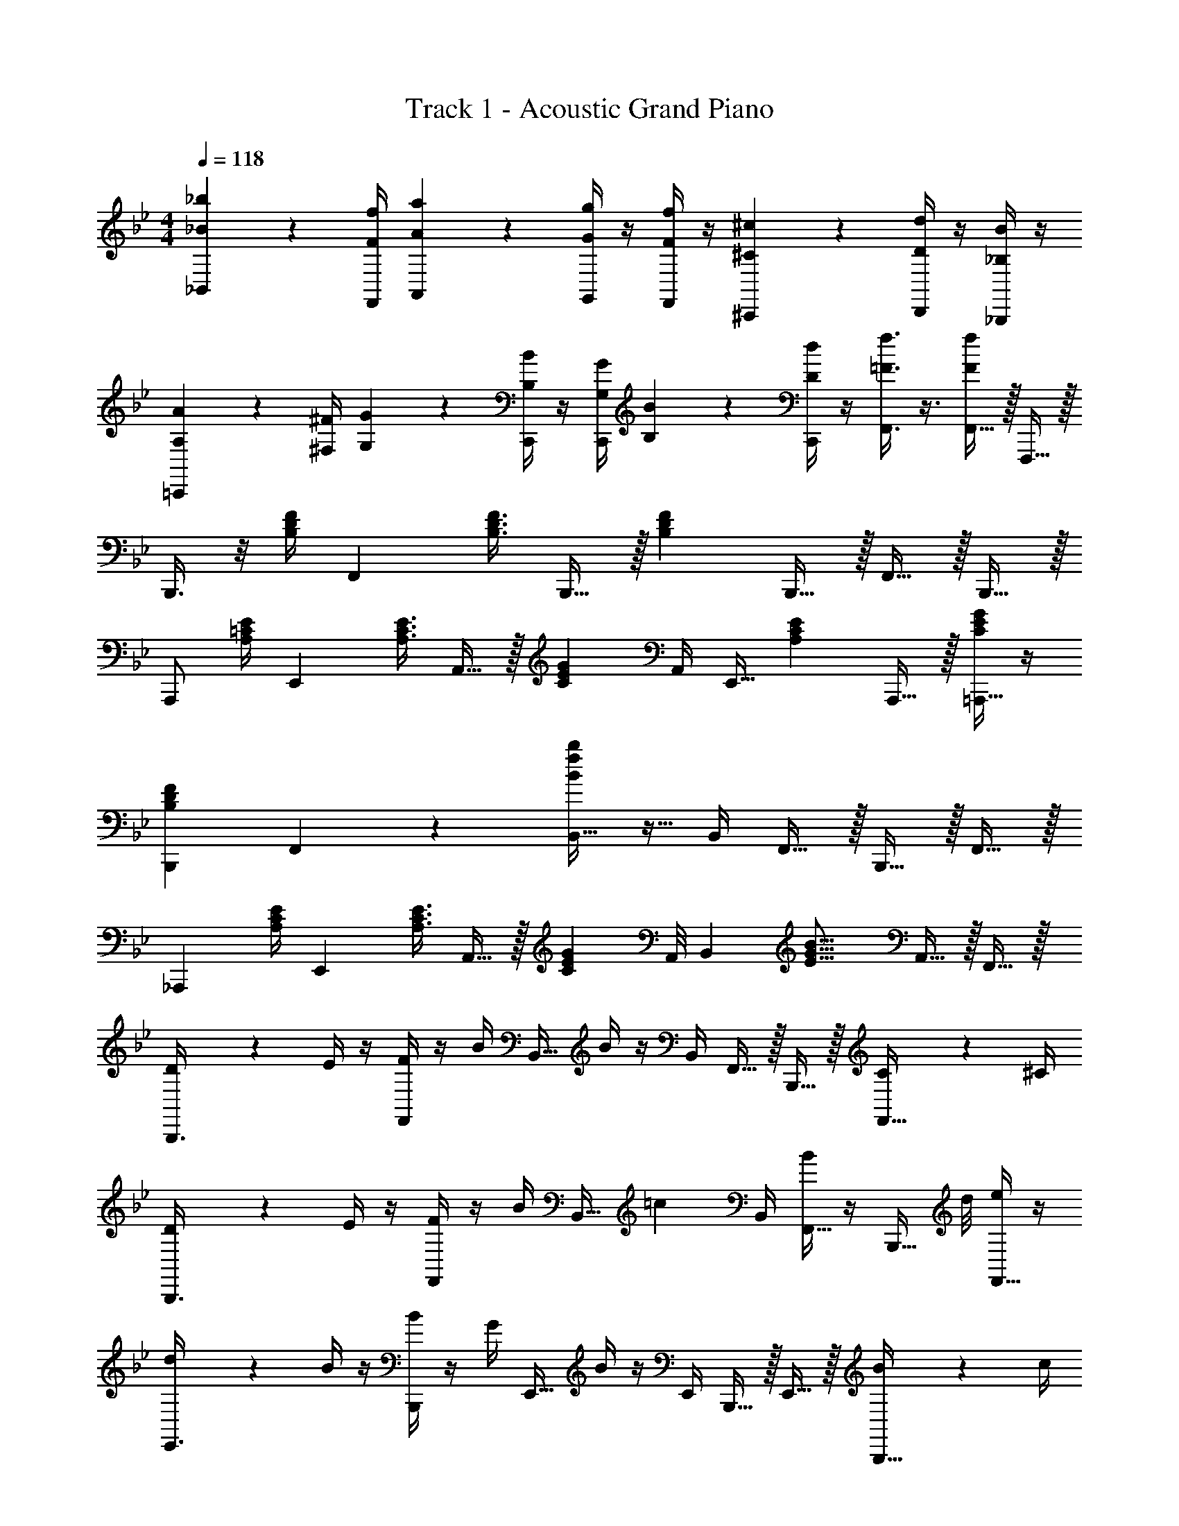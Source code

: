 X: 1
T: Track 1 - Acoustic Grand Piano
Z: ABC Generated by Starbound Composer v0.8.7
L: 1/4
M: 4/4
Q: 1/4=118
K: Bb
[_B17/24_b17/24_B,,17/24] z/24 [F/4f/4F,,/4] [A2/9a2/9A,,2/9] z/36 [G/4g/4G,,/4] z/4 [F/4f/4F,,/4] z/4 [^C17/24^c17/24^C,,17/24] z/24 [D/4d/4D,,/4] z/4 [_B,/4B/4_B,,,/4] z/4 
[A,2/9A2/9=C,,17/24] z/36 [^F,/4^F/4] [G,2/9G2/9] z/36 [B,/4B/4C,,/4] z/4 [G,/4G/4C,,/4] [B,2/9B2/9] z/36 [D/4d/4C,,/4] z/4 [=F3/8f3/8F,,3/8] z3/8 [F,,15/32F/f/] z/32 F,,,15/32 z/32 
B,,,3/8 z/8 [B,/4D/4F/4] [z/F,,17/24] [z/4B,3/8D3/8F3/8] B,,,15/32 z/32 [z/B,19/10D19/10F19/10] B,,,15/32 z/32 F,,15/32 z/32 B,,,15/32 z/32 
A,,,/ [A,/4=C/4E/4] [z/E,,17/24] [z/4A,3/8C3/8E3/8] A,,15/32 z/32 [z/4C17/24E17/24G17/24] A,,/4 [z/4E,,15/32] [z/4A,17/24C17/24E17/24] A,,,15/32 z/32 [C/4E/4G/4=A,,,15/32] z/4 
[z3/4B,,,19/20B,57/20D57/20F57/20] F,,17/24 z/24 [B,,15/32B19/10f19/10b19/10] z9/32 B,,/4 F,,15/32 z/32 B,,,15/32 z/32 F,,15/32 z/32 
[z/_A,,,17/24] [A,/4C/4E/4] [z/E,,17/24] [z/4A,3/8C3/8E3/8] A,,15/32 z/32 [z/8C17/24E17/24G17/24] A,,/8 [z/B,,17/24] [z/4E19/16G19/16B19/16] A,,15/32 z/32 F,,15/32 z/32 
[D2/9B,,,3/8] z/36 E/4 z/4 [F/4F,,17/24] z/4 B/4 [z/4B,,15/32] B/4 z/4 B,,/4 F,,15/32 z/32 B,,,15/32 z/32 [C2/9F,,15/32] z/36 ^C/4 
[D2/9B,,,3/8] z/36 E/4 z/4 [F/4F,,17/24] z/4 B/4 [z/4B,,15/32] [z/=c17/24] B,,/4 [B/4F,,15/32] z/4 [z3/8B,,,15/32] d/8 [e/4F,,15/32] z/4 
[d2/9E,,3/8] z/36 B/4 z/4 [B/4B,,,17/24] z/4 G/4 [z/4E,,15/32] B/4 z/4 E,,/4 B,,,15/32 z/32 E,,15/32 z/32 [B2/9B,,,15/32] z/36 c/4 
[^c2/9^F,,,3/8] z/36 B/4 z/4 [B/4^F,,17/24] z/4 =c/4 [z/4A,,,15/32] B/ [A,,/4b3/8B11/16] A,,,15/32 z/32 [E,,15/32B/b/] z/32 A,,15/32 z/32 
[D2/9d2/9B,,,3/8] z/36 [E/4e/4] z/4 [F/4f/4=F,,17/24] z/4 [B/4b/4] [z/4B,,15/32] [B/4b/4] z/4 B,,/4 F,,15/32 z/32 B,,15/32 z/32 [=C2/9c2/9F,,15/32] z/36 [^C/4^c/4] 
[D2/9d2/9B,,,3/8] z/36 [E/4e/4] z/4 [F/4f/4F,,17/24] z/4 [B/4b/4] [z/4B,,15/32] [z/=c17/24c'17/24] B,,/4 [B/4b/4F,,15/32] z/4 [z3/8B,,15/32] d/8 [e/4F,,15/32] z/4 
[d2/9E,,3/8] z/36 B/4 z/4 [B/4B,,,17/24] z/4 G/4 [z/4E,,15/32] B/4 z/4 E,,/4 B,,,15/32 z/32 [z/4E,,15/32] B/4 [c2/9B,,,15/32] z/36 B/4 
[^c2/9A,,,3/8] z/36 =c/4 z/4 [B/4E,,17/24] z/4 ^F/4 [z/4A,,15/32] [z/B19/16] A,,/4 E,,15/32 z/32 [A,,,15/32c19/20] z/32 [z3/8E,,15/32] d/8 
[E17/24e17/24D,,19/20] z/24 [D/4d/4] [z/D,,19/20] [B,/4B/4] z/4 [=F,19/20=F19/20^C,,19/20] z/20 [C,,19/20F19/8f19/8] z/20 
=C,,19/20 z/20 [z/C,,19/20] g/4 z/4 [f/4F19/20F,,19/20] z/4 B/4 z/4 [^c2/9=F,,,19/20] z/36 B/4 z/4 B/4 
B,,,3/8 z/8 [B,/4D/4F/4] [z/F,,17/24] [z/4B,3/8D3/8F3/8] B,,,15/32 z/32 [z/B,19/10D19/10F19/10] B,,,15/32 z/32 F,,15/32 z/32 B,,,15/32 z/32 
A,,,/ [A,/4=C/4E/4] [z/E,,17/24] [z/4A,3/8C3/8E3/8] A,,15/32 z/32 [z/4C17/24E17/24G17/24] A,,/4 [z/4E,,15/32] [z/4A,17/24C17/24E17/24] A,,,15/32 z/32 [C/4E/4G/4=A,,,15/32] z/4 
[z3/4B,,,19/20B,57/20D57/20F57/20] F,,17/24 z/24 [B,,15/32B19/10f19/10b19/10] z9/32 B,,/4 F,,15/32 z/32 B,,,15/32 z/32 F,,15/32 z/32 
[z/_A,,,17/24] [A,/4C/4E/4] [z/E,,17/24] [z/4A,3/8C3/8E3/8] A,,15/32 z/32 [z/8C17/24E17/24G17/24] A,,/8 [z/B,,17/24] [z/4E19/16G19/16B19/16] A,,15/32 z/32 F,,15/32 z/32 
[D2/9F,2/9=A,2/9B,,,3/8] z/36 [E/4G,17/36B,17/36] z/4 [F/4B,/4D/4F,,17/24] z/4 [B/4F17/36G17/36] [z/4B,,,15/32] [B/4F/4G/4] z/4 F,,/4 B,,,15/32 z/32 F,,15/32 z/32 [C2/9=E,2/9_A,2/9B,,15/32] z/36 [^C/4F,/4=A,/4] 
[D2/9G,2/9B,2/9B,,,3/8] z/36 [E/4_A,17/36=C17/36] z/4 [F/4B,/4D/4F,,17/24] z/4 [B/4F17/36G17/36] B,,2/9 z/36 [F,,/4=c17/24] A,,/4 z/4 [B/4F15/32A15/32B,,15/32] z/4 F,,2/9 z/36 [z/8B,,,/4] d/8 [e/4E15/32G15/32F,,15/32] z/4 
[d2/9G2/9B2/9E,,3/8] z/36 [B/4E17/36G17/36] z/4 [B/4E/4G/4B,,,17/24] z/4 [G/4B,17/36E17/36] [z/4E,,15/32] [B/4E/4G/4] z/4 E,,/4 B,,,15/32 z/32 E,,15/32 z/32 [B/32B2/9B,,,15/32] z7/32 [c/32c/4] z7/32 
[^c2/9^F2/9B2/9^F,,,3/8] z/36 [B/4E17/36F17/36] z/4 [B/4E/4F/4^C,,17/24] z/4 [=c/4D17/36F17/36] ^F,,2/9 z/36 [C,,/4B19/16] A,,,/4 z/4 A,,,15/32 z/32 E,,15/32 z/32 A,,,15/32 z/32 
[D2/9F,2/9=A,2/9B,,,3/8] z/36 [E/4G,17/36B,17/36] z/4 [=F/4B,/4D/4=F,,17/24] z/4 [B/4F17/36G17/36] [z/4B,,15/32] [B/4F/4G/4] z/4 B,,/4 F,,15/32 z/32 B,,15/32 z/32 [C2/9_E,2/9_A,2/9F,,15/32] z/36 [^C/4=E,/4=A,/4] 
[D2/9F,2/9B,2/9B,,,3/8] z/36 [F/4B,17/36D17/36] z/4 [B/4D/4F/4F,,17/24] z/4 [c/4F17/36A17/36] [z/4A,,15/32] [z/4d19/20] B,,15/32 z/32 [z/4F,,15/32] [c/4F/4A/4] B,,15/32 z/32 [e/4E15/32G15/32B,,,15/32] z/4 
[d2/9G2/9B2/9E,,3/8] z/36 [B/4E17/36G17/36] z/4 [B/4E/4G/4B,,,17/24] z/4 [G/4B,17/36E17/36] [z/4E,,15/32] [B/4E/4G/4] z/4 E,,/4 B,,,15/32 z/32 [z/4E,,15/32] B/4 [c2/9B,,,15/32] z/36 B/4 
[G2/9B2/9^c2/9A,,,3/8] z/36 [F/4A/4=c/4] z/4 [E/4^F/4B/4E,,17/24] z/4 [B,/4D/4F/4] A,,2/9 z/36 [E,,/4E19/16F19/16B19/16] A,,,15/32 z/32 E,,15/32 z/32 [A,,15/32E19/20A19/20c19/20] z/32 E,,15/32 z/32 
[=F17/24B17/24e17/24D,,19/20] z/24 [F/4B/4d/4] [z/D,,19/20] [D/4F/4B/4] z/4 [A,19/20C19/20F19/20C,,19/20] z/20 [=A19/20^c19/20C,,19/20] z/20 
[=C,,19/20f10/7B10/7d10/7] z/20 [z/C,,19/20] [g/4B15/32e15/32] z/4 [f/4B15/32d15/32F,,19/20] z/4 [B/4F15/32G15/32] z/4 [c2/9G2/9B2/9=F,,,19/20] z/36 [B/4F17/36G17/36] z/4 [B/4F/4G/4] 
[F/32B,,,3/8B,19/20D19/20F3/G19/10] z23/32 F,,17/24 z/24 [B,/4D/4F2/5B,,,15/32] z/4 [A,,,/4_A,19/10=C19/10E19/10] z/4 A,,,15/32 z/32 E,,15/32 z/32 A,,,15/32 z/32 
[^F,,,3/8B15/32] z/8 _A2/9 z/36 [^F/4^C,,17/24] =F2/9 z/36 E/4 [C2/9F,,,15/32] z/36 B,/4 E2/9 z/36 [G/4=F,,,/4] E2/9 z/36 [B,/4B/4F,,,17/36] [C2/9=c2/9] z/36 [D/4d/4B,,,/4] [E2/9e2/9F,,2/9] z/36 [F/4f/4=E,,/4] 
[G15/32g15/32_E,,17/24] z/32 [B,2/9B2/9] z/36 [E/4e/4B,,,17/24] z/4 [G/4g/4] [z/4E,,15/32] [z/^F53/32^f53/32] E,,/4 B,,,15/32 z/32 E,,15/32 z/32 B,,,2/9 z/36 =C,,/4 
[D,,3/8=F15/32=f15/32c3/4] z/8 [=A,2/9=A2/9] z/36 [C/4c/4D,,17/24] z/4 [F/4f/4] [z/4^C,,17/24] [=E/=e53/32] [z/4E37/32] [C2/9=E,,15/32] z/36 G/4 [B2/9G,,15/32] z/36 ^c/4 [B,,2/9=c15/32] z/36 =B,,/4 
[_E15/32_e15/32C,17/24] z/32 [G,2/9G2/9] z/36 [B,/4B/4G,,17/24] z/4 [C/4c/4] [z/4=C,,15/32] [z/4E19/20e19/20] F,,/4 z/4 [z/4F,,15/32] [z/4D17/24d17/24] C,,15/32 z/32 [F,,2/9C15/32c15/32] z/36 ^F,,/4 
[G,,17/24D57/20d57/20] z/24 D,,17/24 z/24 G,,,17/24 z7/24 D,,15/32 z/32 G,,15/32 z/32 D,,15/32 z/32 
[C,,3/8B15/32b15/32] z/8 [D2/9d2/9] z/36 [E/4e/4C,/4] z/4 [G,,/4G/4g/4] F,,2/9 z/36 [=F,,/4B19/20b19/20] z/4 [z/F,,17/24] [z/4A17/24=a17/24] C,,/4 z/4 [G15/32g15/32C,,15/32] z/32 
[A17/24a17/24G,,17/24] z/24 [^F/4^f/4D,,17/24] z/ [D19/20d19/20G,,,19/20] z/20 [^C,,15/32^C17/24^c17/24] z/32 [z/4G,,15/32] [z/4D17/24d17/24] ^F,,15/32 z/32 
[=E17/24=e17/24=F,,17/24] z/24 [A,/4A/4=C,,17/24] z/ [F,,,19/20E19/10e19/10] z/20 C,,15/32 z/32 F,,15/32 z/32 E,,15/32 z/32 
[=F17/24=f17/24_E,,17/24] z/24 [B,/4B/4B,,,17/24] z/ [E,,15/32F19/10f19/10] z9/32 E,,/4 B,,,15/32 z/32 D,,15/32 z/32 =A,,,15/32 z/32 
[G17/24g17/24^C,,17/24] z/24 [=C/4=c/4A,,17/24] z/ [^C,17/24G19/20g19/20] z/24 A,,/4 C,,15/32 z/32 [A,,15/32G19/20g19/20] z/32 C,,15/32 z/32 
[=C,,17/24F19/5f19/5] z/24 G,,17/24 z/24 C,,15/32 z9/32 E,,/4 C,,15/32 z/32 G,,15/32 z/32 =C,15/32 z/32 
F,,/ z/ [F,,,10/7F,,10/7F57/20f57/20] z9/28 F,,/4 F,,,15/32 z/32 G,,,2/9 z/36 A,,,/4 
B,,,3/8 z/8 [B,/4D/4F/4] [z/F,,17/24] [z/4B,3/8D3/8F3/8] B,,,15/32 z/32 [z/B,19/10D19/10F19/10] B,,,15/32 z/32 F,,15/32 z/32 B,,,15/32 z/32 
_A,,,/ [_A,/4C/4_E/4] [z/E,,17/24] [z/4A,3/8C3/8E3/8] A,,15/32 z/32 [z/4C17/24E17/24G17/24] A,,/4 [z/4E,,15/32] [z/4A,17/24C17/24E17/24] A,,,15/32 z/32 [C/4E/4G/4=A,,,15/32] z/4 
[z3/4B,,,19/20B,57/20D57/20F57/20] F,,17/24 z/24 [_B,,15/32B19/10f19/10b19/10] z9/32 B,,/4 F,,15/32 z/32 B,,,15/32 z/32 F,,15/32 z/32 
[z/_A,,,17/24] [A,/4C/4E/4] [z/E,,17/24] [z/4A,3/8C3/8E3/8] A,,15/32 z/32 [z/8C17/24E17/24G17/24] A,,/8 [z/B,,17/24] [z/4E19/16G19/16B19/16] A,,15/32 z/32 F,,15/32 z/32 
[D2/9B,,,3/8] z/36 E/4 z/4 [F/4F,,17/24] z/4 B/4 [z/4B,,15/32] B/4 z/4 B,,/4 F,,15/32 z/32 B,,,15/32 z/32 [C2/9F,,15/32] z/36 ^C/4 
[D2/9B,,,3/8] z/36 E/4 z/4 [F/4F,,17/24] z/4 B/4 [z/4B,,15/32] [z/c17/24] B,,/4 [B/4F,,15/32] z/4 [z3/8B,,,15/32] d/8 [_e/4F,,15/32] z/4 
[d2/9E,,3/8] z/36 B/4 z/4 [B/4B,,,17/24] z/4 G/4 [z/4E,,15/32] B/4 z/4 E,,/4 B,,,15/32 z/32 E,,15/32 z/32 [B2/9B,,,15/32] z/36 c/4 
[^c2/9^F,,,3/8] z/36 B/4 z/4 [B/4^F,,17/24] z/4 =c/4 [z/4A,,,15/32] B/ [A,,/4b3/8B11/16] A,,,15/32 z/32 [E,,15/32B/b/] z/32 A,,15/32 z/32 
[D2/9d2/9B,,,3/8] z/36 [E/4e/4] z/4 [F/4f/4=F,,17/24] z/4 [B/4b/4] [z/4B,,15/32] [B/4b/4] z/4 B,,/4 F,,15/32 z/32 B,,15/32 z/32 [=C2/9c2/9F,,15/32] z/36 [^C/4^c/4] 
[D2/9d2/9B,,,3/8] z/36 [E/4e/4] z/4 [F/4f/4F,,17/24] z/4 [B/4b/4] [z/4B,,15/32] [z/=c17/24c'17/24] B,,/4 [B/4b/4F,,15/32] z/4 [z3/8B,,15/32] d/8 [e/4F,,15/32] z/4 
[d2/9E,,3/8] z/36 B/4 z/4 [B/4B,,,17/24] z/4 G/4 [z/4E,,15/32] B/4 z/4 E,,/4 B,,,15/32 z/32 [z/4E,,15/32] B/4 [c2/9B,,,15/32] z/36 B/4 
[^c2/9A,,,3/8] z/36 =c/4 z/4 [B/4E,,17/24] z/4 ^F/4 [z/4A,,15/32] [z/B19/16] A,,/4 E,,15/32 z/32 [A,,,15/32c19/20] z/32 [z3/8E,,15/32] d/8 
[E17/24e17/24D,,19/20] z/24 [D/4d/4] [z/D,,19/20] [B,/4B/4] z/4 [F,19/20=F19/20^C,,19/20] z/20 [C,,19/20F19/8f19/8] z/20 
=C,,19/20 z/20 [z/C,,19/20] g/4 z/4 [f/4F19/20F,,19/20] z/4 B/4 z/4 [^c2/9=F,,,19/20] z/36 B/4 z/4 B/4 
B,,,3/8 z/8 [B,/4D/4F/4] [z/F,,17/24] [z/4B,3/8D3/8F3/8] B,,,15/32 z/32 [z/B,19/10D19/10F19/10] B,,,15/32 z/32 F,,15/32 z/32 B,,,15/32 z/32 
A,,,/ [A,/4=C/4E/4] [z/E,,17/24] [z/4A,3/8C3/8E3/8] A,,15/32 z/32 [z/4C17/24E17/24G17/24] A,,/4 [z/4E,,15/32] [z/4A,17/24C17/24E17/24] A,,,15/32 z/32 [C/4E/4G/4=A,,,15/32] z/4 
[z3/4B,,,19/20B,57/20D57/20F57/20] F,,17/24 z/24 [B,,15/32B19/10f19/10b19/10] z9/32 B,,/4 F,,15/32 z/32 B,,,15/32 z/32 F,,15/32 z/32 
[z/_A,,,17/24] [A,/4C/4E/4] [z/E,,17/24] [z/4A,3/8C3/8E3/8] A,,15/32 z/32 [z/8C17/24E17/24G17/24] A,,/8 [z/B,,17/24] [z/4E19/16G19/16B19/16] A,,15/32 z/32 F,,15/32 z/32 
[D2/9F,2/9=A,2/9B,,,3/8] z/36 [E/4G,17/36B,17/36] z/4 [F/4B,/4D/4F,,17/24] z/4 [B/4F17/36G17/36] [z/4B,,,15/32] [B/4F/4G/4] z/4 F,,/4 B,,,15/32 z/32 F,,15/32 z/32 [C2/9E,2/9_A,2/9B,,15/32] z/36 [^C/4F,/4=A,/4] 
[D2/9G,2/9B,2/9B,,,3/8] z/36 [E/4_A,17/36=C17/36] z/4 [F/4B,/4D/4F,,17/24] z/4 [B/4F17/36G17/36] B,,2/9 z/36 [F,,/4=c17/24] A,,/4 z/4 [B/4F15/32_A15/32B,,15/32] z/4 F,,2/9 z/36 [z/8B,,,/4] d/8 [e/4E15/32G15/32F,,15/32] z/4 
[d2/9G2/9B2/9E,,3/8] z/36 [B/4E17/36G17/36] z/4 [B/4E/4G/4B,,,17/24] z/4 [G/4B,17/36E17/36] [z/4E,,15/32] [B/4E/4G/4] z/4 E,,/4 B,,,15/32 z/32 E,,15/32 z/32 [B/32B2/9B,,,15/32] z7/32 [c/32c/4] z7/32 
[^c2/9^F2/9B2/9^F,,,3/8] z/36 [B/4E17/36F17/36] z/4 [B/4E/4F/4^C,,17/24] z/4 [=c/4D17/36F17/36] ^F,,2/9 z/36 [C,,/4B19/16] A,,,/4 z/4 A,,,15/32 z/32 E,,15/32 z/32 A,,,15/32 z/32 
[D2/9F,2/9=A,2/9B,,,3/8] z/36 [E/4G,17/36B,17/36] z/4 [=F/4B,/4D/4=F,,17/24] z/4 [B/4F17/36G17/36] [z/4B,,15/32] [B/4F/4G/4] z/4 B,,/4 F,,15/32 z/32 B,,15/32 z/32 [C2/9_E,2/9_A,2/9F,,15/32] z/36 [^C/4=E,/4=A,/4] 
[D2/9F,2/9B,2/9B,,,3/8] z/36 [F/4B,17/36D17/36] z/4 [B/4D/4F/4F,,17/24] z/4 [c/4F17/36A17/36] [z/4A,,15/32] [z/4d19/20] B,,15/32 z/32 [z/4F,,15/32] [c/4F/4A/4] B,,15/32 z/32 [e/4E15/32G15/32B,,,15/32] z/4 
[d2/9G2/9B2/9E,,3/8] z/36 [B/4E17/36G17/36] z/4 [B/4E/4G/4B,,,17/24] z/4 [G/4B,17/36E17/36] [z/4E,,15/32] [B/4E/4G/4] z/4 E,,/4 B,,,15/32 z/32 [z/4E,,15/32] B/4 [c2/9B,,,15/32] z/36 B/4 
[G2/9B2/9^c2/9A,,,3/8] z/36 [F/4A/4=c/4] z/4 [E/4^F/4B/4E,,17/24] z/4 [B,/4D/4F/4] A,,2/9 z/36 [E,,/4E19/16F19/16B19/16] A,,,15/32 z/32 E,,15/32 z/32 [A,,15/32E19/20A19/20c19/20] z/32 E,,15/32 z/32 
[=F17/24B17/24e17/24D,,19/20] z/24 [F/4B/4d/4] [z/D,,19/20] [D/4F/4B/4] z/4 [A,19/20C19/20F19/20C,,19/20] z/20 [=A19/20^c19/20C,,19/20] z/20 
[=C,,19/20f10/7B10/7d10/7] z/20 [z/C,,19/20] [g/4B15/32e15/32] z/4 [f/4B15/32d15/32F,,19/20] z/4 [B/4F15/32G15/32] z/4 [c2/9G2/9B2/9=F,,,19/20] z/36 [B/4F17/36G17/36] z/4 [B/4F/4G/4] 
[F/32B,,,3/8B,19/20D19/20F3/G19/10] z23/32 F,,17/24 z/24 [B,/4D/4F2/5B,,,15/32] z/4 [A,,,/4_A,19/10=C19/10E19/10] z/4 A,,,15/32 z/32 E,,15/32 z/32 A,,,15/32 z/32 
[^F,,,3/8B15/32] z/8 _A2/9 z/36 [^F/4^C,,17/24] =F2/9 z/36 E/4 [C2/9F,,,15/32] z/36 B,/4 E2/9 z/36 [G/4=F,,,/4] E2/9 z/36 [B,/4B/4F,,,17/36] [C2/9=c2/9] z/36 [D/4d/4B,,,/4] [E2/9e2/9F,,2/9] z/36 [F/4f/4=E,,/4] 
[G15/32g15/32_E,,17/24] z/32 [B,2/9B2/9] z/36 [E/4e/4B,,,17/24] z/4 [G/4g/4] [z/4E,,15/32] [z/^F53/32^f53/32] E,,/4 B,,,15/32 z/32 E,,15/32 z/32 B,,,2/9 z/36 =C,,/4 
[D,,3/8=F15/32=f15/32c3/4] z/8 [=A,2/9=A2/9] z/36 [C/4c/4D,,17/24] z/4 [F/4f/4] [z/4^C,,17/24] [=E/=e53/32] [z/4E37/32] [C2/9=E,,15/32] z/36 G/4 [B2/9G,,15/32] z/36 ^c/4 [B,,2/9=c15/32] z/36 =B,,/4 
[_E15/32_e15/32C,17/24] z/32 [G,2/9G2/9] z/36 [B,/4B/4G,,17/24] z/4 [C/4c/4] [z/4=C,,15/32] [z/4E19/20e19/20] F,,/4 z/4 [z/4F,,15/32] [z/4D17/24d17/24] C,,15/32 z/32 [F,,2/9C15/32c15/32] z/36 ^F,,/4 
[G,,17/24D57/20d57/20] z/24 D,,17/24 z/24 G,,,17/24 z7/24 D,,15/32 z/32 G,,15/32 z/32 D,,15/32 z/32 
[C,,3/8B15/32b15/32] z/8 [D2/9d2/9] z/36 [E/4e/4C,/4] z/4 [G,,/4G/4g/4] F,,2/9 z/36 [=F,,/4B19/20b19/20] z/4 [z/F,,17/24] [z/4A17/24a17/24] C,,/4 z/4 [G15/32g15/32C,,15/32] z/32 
[A17/24a17/24G,,17/24] z/24 [^F/4^f/4D,,17/24] z/ [D19/20d19/20G,,,19/20] z/20 [^C,,15/32^C17/24^c17/24] z/32 [z/4G,,15/32] [z/4D17/24d17/24] ^F,,15/32 z/32 
[=E17/24=e17/24=F,,17/24] z/24 [A,/4A/4=C,,17/24] z/ [F,,,19/20E19/10e19/10] z/20 C,,15/32 z/32 F,,15/32 z/32 E,,15/32 z/32 
[=F17/24=f17/24_E,,17/24] z/24 [B,/4B/4B,,,17/24] z/ [E,,15/32F19/10f19/10] z9/32 E,,/4 B,,,15/32 z/32 D,,15/32 z/32 =A,,,15/32 z/32 
[G17/24g17/24^C,,17/24] z/24 [=C/4=c/4A,,17/24] z/ [^C,17/24G19/20g19/20] z/24 A,,/4 C,,15/32 z/32 [A,,15/32G19/20g19/20] z/32 C,,15/32 z/32 
[=C,,17/24F19/5f19/5] z/24 G,,17/24 z/24 C,,15/32 z9/32 E,,/4 C,,15/32 z/32 G,,15/32 z/32 =C,15/32 z/32 
F,,/ z/ [F,,,10/7F,,10/7F57/20f57/20] z9/28 F,,/4 F,,,15/32 z/32 G,,,2/9 z/36 A,,,/4 
